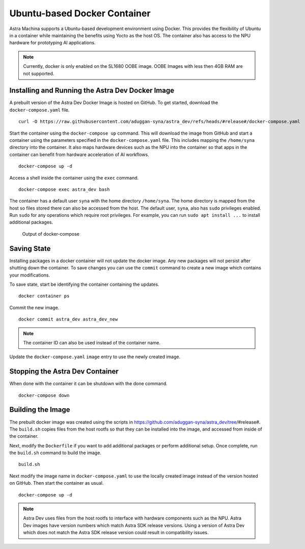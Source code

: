 =============================
Ubuntu-based Docker Container
=============================

Astra Machina supports a Ubuntu-based development environment using Docker. This provides the flexibility of Ubuntu
in a container while maintaining the benefits using Yocto as the host OS. The container also has access to the NPU hardware for
prototyping AI applications.

.. note::

    Currently, docker is only enabled on the SL1680 OOBE image. OOBE Images with less then 4GB RAM
    are not supported.

Installing and Running the Astra Dev Docker Image
=================================================

A prebuilt version of the Astra Dev Docker Image is hosted on GitHub. To get started, download the ``docker-compose.yaml`` file.

::

    curl -O https://raw.githubusercontent.com/aduggan-syna/astra_dev/refs/heads/#release#/docker-compose.yaml

Start the container using the ``docker-compose up`` command. This will download the image from GitHub and start a container using the parameters specified
in the ``docker-compose.yaml`` file. This includes mapping the ``/home/syna`` directory into the container. It also maps hardware devices such as the NPU
into the container so that apps in the container can benefit from hardware acceleration of AI workflows.

::
    
    docker-compose up -d

Access a shell inside the container using the ``exec`` command.

::

    docker-compose exec astra_dev bash

The container has a default user ``syna`` with the home directory ``/home/syna``.
The home directory is mapped from the host so files stored there can also be accessed from the host. The default user, ``syna``, also has ``sudo`` privileges
enabled. Run ``sudo`` for any operations which require root privileges. For example, you can run ``sudo apt install ...`` to install additional packages.

.. figure:: media/docker-compose-complete.png

    Output of docker-compose

Saving State
============

Installing packages in a docker container will not update the docker image. Any new packages will not persist after shutting down the container.
To save changes you can use the ``commit`` command to create a new image which contains your modifications.

To save state, start be identifying the container containing the updates.

::

    docker container ps

.. figure:: media/docker-container-ps.png

Commit the new image.

::

    docker commit astra_dev astra_dev_new

.. note::

    The container ID can also be used instead of the container name.

Update the ``docker-compose.yaml`` ``image`` entry to use the newly created image.

.. figure:: media/updated-docker-compose.png
    :scale: 65%

Stopping the Astra Dev Container
================================

When done with the container it can be shutdown with the done command.

::

    docker-compose down


Building the Image
==================

The prebuilt docker image was created using the scripts in https://github.com/aduggan-syna/astra_dev/tree/#release#. The
``build.sh`` copies files from the host rootfs so that they can be installed into the image, and accessed from inside of the
container.

Next, modify the ``Dockerfile`` if you want to add additional packages or perform additional setup. Once complete, run the ``build.sh``
command to build the image.

::

    build.sh

Next modify the image name in ``docker-compose.yaml`` to use the locally created image instead of the version hosted on GitHub.
Then start the container as usual.

::

    docker-compose up -d

.. note::

    Astra Dev uses files from the host rootfs to interface with hardware components such as the NPU. Astra Dev images
    have version numbers which match Astra SDK release versions. Using a version of Astra Dev which does not match
    the Astra SDK release version could result in compatibility issues.